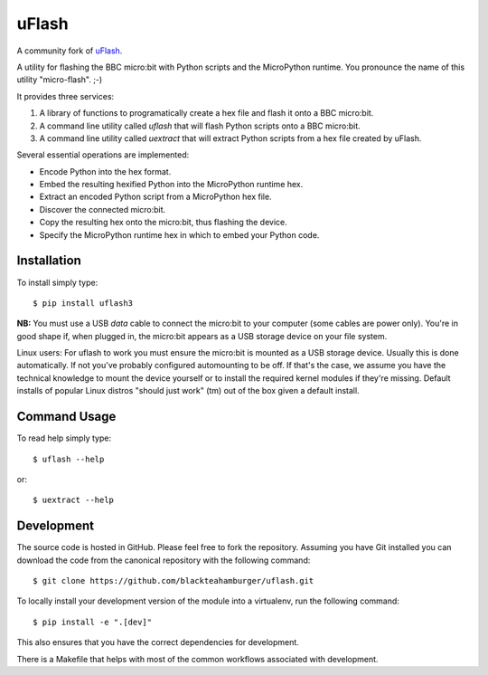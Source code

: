 uFlash
======

A community fork of `uFlash <https://github.com/ntoll/uflash>`_.

A utility for flashing the BBC micro:bit with Python scripts and the
MicroPython runtime. You pronounce the name of this utility "micro-flash". ;-)

It provides three services:

1. A library of functions to programatically create a hex file and
   flash it onto a BBC micro:bit.
2. A command line utility called `uflash` that will flash Python scripts
   onto a BBC micro:bit.
3. A command line utility called `uextract` that will extract
   Python scripts from a hex file created by uFlash.

Several essential operations are implemented:

* Encode Python into the hex format.
* Embed the resulting hexified Python into the MicroPython runtime hex.
* Extract an encoded Python script from a MicroPython hex file.
* Discover the connected micro:bit.
* Copy the resulting hex onto the micro:bit, thus flashing the device.
* Specify the MicroPython runtime hex in which to embed your Python code.

Installation
------------

To install simply type::

    $ pip install uflash3

**NB:** You must use a USB *data* cable to connect the micro:bit to your
computer (some cables are power only). You're in good shape if, when plugged
in, the micro:bit appears as a USB storage device on your file system.

Linux users: For uflash to work you must ensure the micro:bit is mounted as a
USB storage device. Usually this is done automatically. If not you've probably
configured automounting to be off. If that's the case, we assume you
have the technical knowledge to mount the device yourself or to install the
required kernel modules if they're missing. Default installs of popular Linux
distros "should just work" (tm) out of the box given a default install.

Command Usage
-------------

To read help simply type::

    $ uflash --help

or::

    $ uextract --help

Development
-----------

The source code is hosted in GitHub. Please feel free to fork the repository.
Assuming you have Git installed you can download the code from the canonical
repository with the following command::

    $ git clone https://github.com/blackteahamburger/uflash.git

To locally install your development version of the module into a virtualenv,
run the following command::

    $ pip install -e ".[dev]"

This also ensures that you have the correct dependencies for development.

There is a Makefile that helps with most of the common workflows
associated with development.
